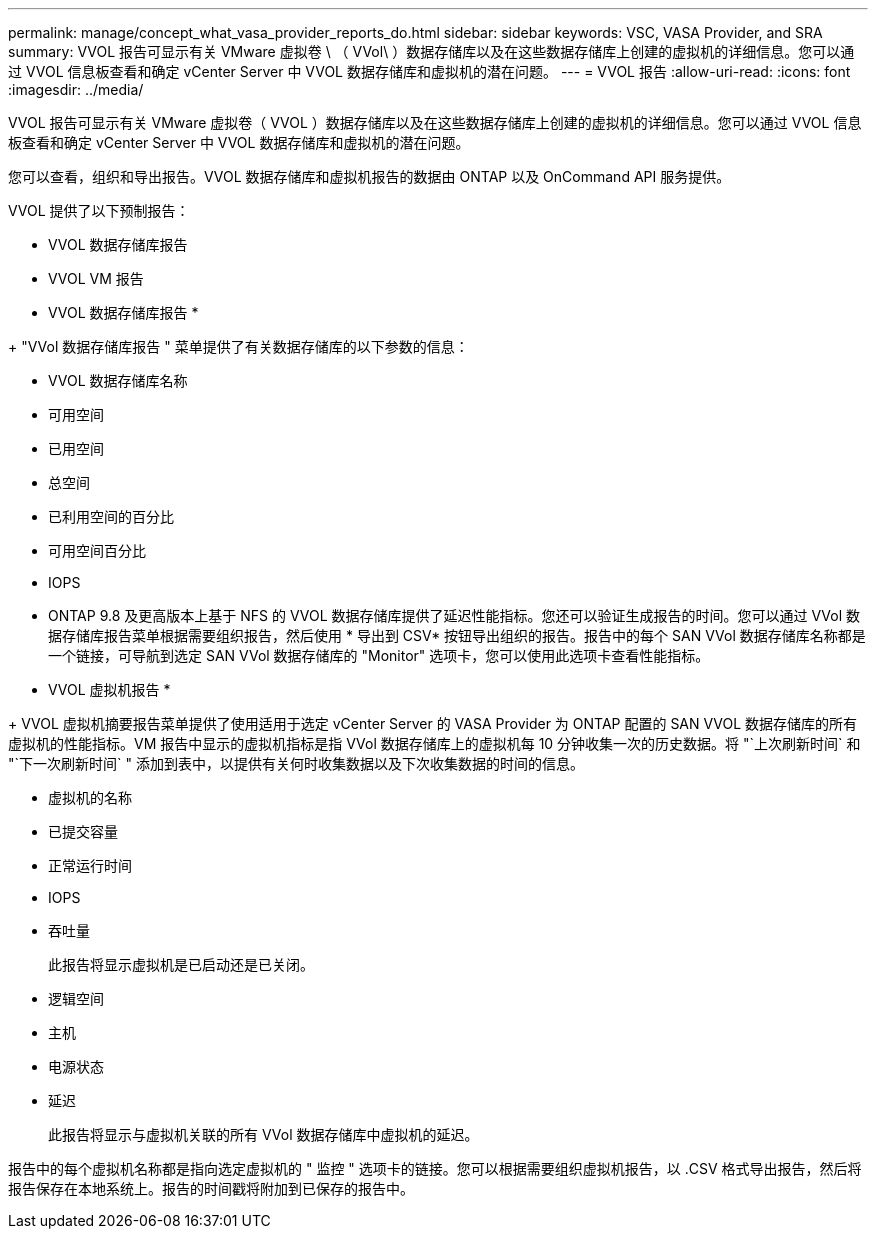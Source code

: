 ---
permalink: manage/concept_what_vasa_provider_reports_do.html 
sidebar: sidebar 
keywords: VSC, VASA Provider, and SRA 
summary: VVOL 报告可显示有关 VMware 虚拟卷 \ （ VVol\ ）数据存储库以及在这些数据存储库上创建的虚拟机的详细信息。您可以通过 VVOL 信息板查看和确定 vCenter Server 中 VVOL 数据存储库和虚拟机的潜在问题。 
---
= VVOL 报告
:allow-uri-read: 
:icons: font
:imagesdir: ../media/


[role="lead"]
VVOL 报告可显示有关 VMware 虚拟卷（ VVOL ）数据存储库以及在这些数据存储库上创建的虚拟机的详细信息。您可以通过 VVOL 信息板查看和确定 vCenter Server 中 VVOL 数据存储库和虚拟机的潜在问题。

您可以查看，组织和导出报告。VVOL 数据存储库和虚拟机报告的数据由 ONTAP 以及 OnCommand API 服务提供。

VVOL 提供了以下预制报告：

* VVOL 数据存储库报告
* VVOL VM 报告


* VVOL 数据存储库报告 *

+ "VVol 数据存储库报告 " 菜单提供了有关数据存储库的以下参数的信息：

* VVOL 数据存储库名称
* 可用空间
* 已用空间
* 总空间
* 已利用空间的百分比
* 可用空间百分比
* IOPS
* ONTAP 9.8 及更高版本上基于 NFS 的 VVOL 数据存储库提供了延迟性能指标。您还可以验证生成报告的时间。您可以通过 VVol 数据存储库报告菜单根据需要组织报告，然后使用 * 导出到 CSV* 按钮导出组织的报告。报告中的每个 SAN VVol 数据存储库名称都是一个链接，可导航到选定 SAN VVol 数据存储库的 "Monitor" 选项卡，您可以使用此选项卡查看性能指标。


* VVOL 虚拟机报告 *

+ VVOL 虚拟机摘要报告菜单提供了使用适用于选定 vCenter Server 的 VASA Provider 为 ONTAP 配置的 SAN VVOL 数据存储库的所有虚拟机的性能指标。VM 报告中显示的虚拟机指标是指 VVol 数据存储库上的虚拟机每 10 分钟收集一次的历史数据。将 "`上次刷新时间` 和 "`下一次刷新时间` " 添加到表中，以提供有关何时收集数据以及下次收集数据的时间的信息。

* 虚拟机的名称
* 已提交容量
* 正常运行时间
* IOPS
* 吞吐量
+
此报告将显示虚拟机是已启动还是已关闭。

* 逻辑空间
* 主机
* 电源状态
* 延迟
+
此报告将显示与虚拟机关联的所有 VVol 数据存储库中虚拟机的延迟。



报告中的每个虚拟机名称都是指向选定虚拟机的 " 监控 " 选项卡的链接。您可以根据需要组织虚拟机报告，以 .CSV 格式导出报告，然后将报告保存在本地系统上。报告的时间戳将附加到已保存的报告中。
